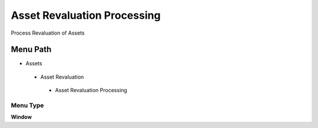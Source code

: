 
.. _functional-guide/menu/assetrevaluationprocessing:

============================
Asset Revaluation Processing
============================

Process Revaluation of Assets

Menu Path
=========


* Assets

 * Asset Revaluation

  * Asset Revaluation Processing

Menu Type
---------
\ **Window**\ 


.. seealso::
    :ref:`functional-guidewindow-assetrevaluationprocessing`
